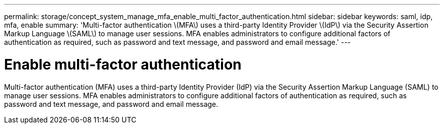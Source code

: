 ---
permalink: storage/concept_system_manage_mfa_enable_multi_factor_authentication.html
sidebar: sidebar
keywords: saml, idp, mfa, enable
summary: 'Multi-factor authentication \(MFA\) uses a third-party Identity Provider \(IdP\) via the Security Assertion Markup Language \(SAML\) to manage user sessions. MFA enables administrators to configure additional factors of authentication as required, such as password and text message, and password and email message.'
---

= Enable multi-factor authentication
:icons: font
:imagesdir: ../media/

[.lead]
Multi-factor authentication (MFA) uses a third-party Identity Provider (IdP) via the Security Assertion Markup Language (SAML) to manage user sessions. MFA enables administrators to configure additional factors of authentication as required, such as password and text message, and password and email message.
